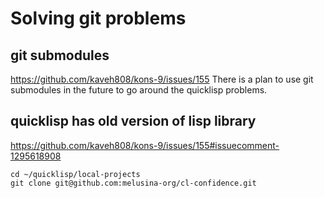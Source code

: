 * Solving git problems

** git submodules
https://github.com/kaveh808/kons-9/issues/155
There is a plan to use git submodules in the future to go around the quicklisp problems.

** quicklisp has old version of lisp library
https://github.com/kaveh808/kons-9/issues/155#issuecomment-1295618908

#+begin_example
cd ~/quicklisp/local-projects
git clone git@github.com:melusina-org/cl-confidence.git
#+end_example
